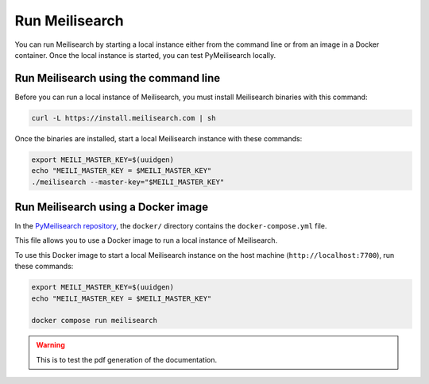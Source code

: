 Run Meilisearch
###############

You can run Meilisearch by starting a local instance either from the
command line or from an image in a Docker container. Once the local
instance is started, you can test PyMeilisearch locally.

Run Meilisearch using the command line
======================================

Before you can run a local instance of Meilisearch, you must install
Meilisearch binaries with this command:

.. code-block:: console

    curl -L https://install.meilisearch.com | sh

Once the binaries are installed, start a local Meilisearch instance
with these commands:

.. code-block:: console

    export MEILI_MASTER_KEY=$(uuidgen)
    echo "MEILI_MASTER_KEY = $MEILI_MASTER_KEY"
    ./meilisearch --master-key="$MEILI_MASTER_KEY"


Run Meilisearch using a Docker image
====================================

In the `PyMeilisearch repository`_, the ``docker/`` directory contains the
``docker-compose.yml`` file.

.. _PyMeilisearch repository: https://github.com/ansys/pymeilisearch

This file allows you to use a Docker image to run a local instance of
Meilisearch.

To use this Docker image to start a local Meilisearch instance on the
host machine (``http://localhost:7700``), run these commands:

.. code-block:: console

    export MEILI_MASTER_KEY=$(uuidgen)
    echo "MEILI_MASTER_KEY = $MEILI_MASTER_KEY"

    docker compose run meilisearch


.. warning::

    This is to test the pdf generation of the documentation. 

